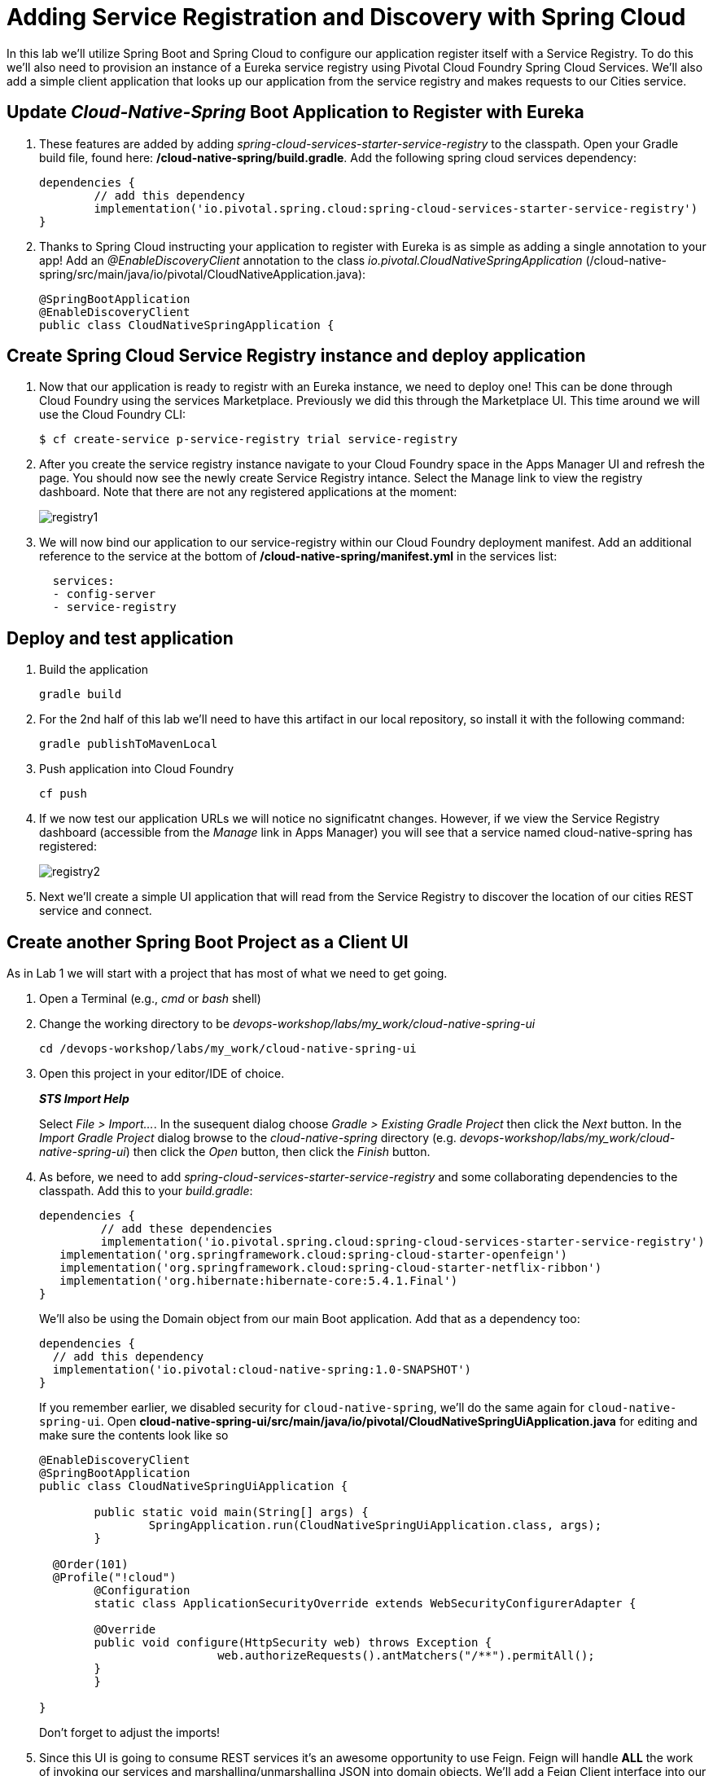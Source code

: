 = Adding Service Registration and Discovery with Spring Cloud

In this lab we'll utilize Spring Boot and Spring Cloud to configure our application register itself with a Service Registry.  To do this we'll also need to provision an instance of a Eureka service registry using Pivotal Cloud Foundry Spring Cloud Services.  We'll also add a simple client application that looks up our application from the service registry and makes requests to our Cities service.

== Update _Cloud-Native-Spring_ Boot Application to Register with Eureka

. These features are added by adding _spring-cloud-services-starter-service-registry_ to the classpath. Open your Gradle build file, found here: */cloud-native-spring/build.gradle*. Add the following spring cloud services dependency:
+
[source,groovy]
---------------------------------------------------------------------
dependencies {
	// add this dependency
	implementation('io.pivotal.spring.cloud:spring-cloud-services-starter-service-registry')
}

---------------------------------------------------------------------
+

. Thanks to Spring Cloud instructing your application to register with Eureka is as simple as adding a single annotation to your app! Add an _@EnableDiscoveryClient_ annotation to the class _io.pivotal.CloudNativeSpringApplication_ (/cloud-native-spring/src/main/java/io/pivotal/CloudNativeApplication.java):
+
[source,java]
---------------------------------------------------------------------
@SpringBootApplication
@EnableDiscoveryClient
public class CloudNativeSpringApplication {
---------------------------------------------------------------------


== Create Spring Cloud Service Registry instance and deploy application

. Now that our application is ready to registr with an Eureka instance, we need to deploy one!  This can be done through Cloud Foundry using the services Marketplace.  Previously we did this through the Marketplace UI. This time around we will use the Cloud Foundry CLI:
+
[source,bash]
---------------------------------------------------------------------
$ cf create-service p-service-registry trial service-registry
---------------------------------------------------------------------

. After you create the service registry instance navigate to your Cloud Foundry space in the Apps Manager UI and refresh the page.  You should now see the newly create Service Registry intance.  Select the Manage link to view the registry dashboard.  Note that there are not any registered applications at the moment:
+
image::images/registry1.jpg[]

. We will now bind our application to our service-registry within our Cloud Foundry deployment manifest.  Add an additional reference to the service at the bottom of */cloud-native-spring/manifest.yml* in the services list:
+
[source,yml]
---------------------------------------------------------------------
  services:
  - config-server
  - service-registry
---------------------------------------------------------------------


== Deploy and test application

. Build the application
+
[source,bash]
---------------------------------------------------------------------
gradle build
---------------------------------------------------------------------

. For the 2nd half of this lab we'll need to have this artifact in our local repository, so install it with the following command:
+
[source,bash]
---------------------------------------------------------------------
gradle publishToMavenLocal
---------------------------------------------------------------------

. Push application into Cloud Foundry
+
[source,bash]
---------------------------------------------------------------------
cf push
---------------------------------------------------------------------

. If we now test our application URLs we will notice no significatnt changes.  However, if we view the Service Registry dashboard (accessible from the _Manage_ link in Apps Manager) you will see that a service named cloud-native-spring has registered:
+
image::images/registry2.jpg[]

. Next we'll create a simple UI application that will read from the Service Registry to discover the location of our cities REST service and connect.


== Create another Spring Boot Project as a Client UI

As in Lab 1 we will start with a project that has most of what we need to get going.

. Open a Terminal (e.g., _cmd_ or _bash_ shell)

. Change the working directory to be _devops-workshop/labs/my_work/cloud-native-spring-ui_
+
  cd /devops-workshop/labs/my_work/cloud-native-spring-ui

. Open this project in your editor/IDE of choice.
+
*_STS Import Help_*
+
Select _File > Import…_. In the susequent dialog choose _Gradle > Existing Gradle Project_ then click the _Next_ button. In the _Import Gradle Project_ dialog browse to the _cloud-native-spring_ directory (e.g. _devops-workshop/labs/my_work/cloud-native-spring-ui_) then click the _Open_ button, then click the _Finish_ button.

. As before, we need to add _spring-cloud-services-starter-service-registry_ and some collaborating dependencies to the classpath.  Add this to your _build.gradle_:
+
[source,groovy]
---------------------------------------------------------------------
dependencies {
	 // add these dependencies
	 implementation('io.pivotal.spring.cloud:spring-cloud-services-starter-service-registry')
   implementation('org.springframework.cloud:spring-cloud-starter-openfeign')
   implementation('org.springframework.cloud:spring-cloud-starter-netflix-ribbon')
   implementation('org.hibernate:hibernate-core:5.4.1.Final')
}

---------------------------------------------------------------------
+
We'll also be using the Domain object from our main Boot application.  Add that as a dependency too:
+
[source,groovy]
---------------------------------------------------------------------
dependencies {
  // add this dependency
  implementation('io.pivotal:cloud-native-spring:1.0-SNAPSHOT')
}
---------------------------------------------------------------------
+
If you remember earlier, we disabled security for `cloud-native-spring`, we'll do the same again for `cloud-native-spring-ui`. Open *cloud-native-spring-ui/src/main/java/io/pivotal/CloudNativeSpringUiApplication.java* for editing and make sure the contents look like so
+
[source,java]
---------------------------------------------------------------------
@EnableDiscoveryClient
@SpringBootApplication
public class CloudNativeSpringUiApplication {

	public static void main(String[] args) {
		SpringApplication.run(CloudNativeSpringUiApplication.class, args);
	}

  @Order(101)
  @Profile("!cloud")
	@Configuration
	static class ApplicationSecurityOverride extends WebSecurityConfigurerAdapter {

    	@Override
    	public void configure(HttpSecurity web) throws Exception {
			  web.authorizeRequests().antMatchers("/**").permitAll();
    	}
	}

}
---------------------------------------------------------------------
+
Don't forget to adjust the imports!

. Since this UI is going to consume REST services it's an awesome opportunity to use Feign.  Feign will handle *ALL* the work of invoking our services and marshalling/unmarshalling JSON into domain objects.  We'll add a Feign Client interface into our app.  Take note of how Feign references the downstream service; it's only the name of the service it will lookup from Eureka Service Registry.  Create a new interface that resides in the same package as _CloudNativeSpringUiApplication_:
+
[source,java]
---------------------------------------------------------------------
package io.pivotal;

import org.springframework.cloud.openfeign.FeignClient;
import org.springframework.web.bind.annotation.GetMapping;
import org.springframework.hateoas.Resources;
import io.pivotal.domain.City;


@FeignClient(name = "https://cloud-native-spring")
public interface CityClient {

  @GetMapping(value="/cities", consumes="application/hal+json")
  Resources<City> getCities();
}
---------------------------------------------------------------------
+
We'll also need to add a few annotations to our Spring Boot application:
+
[source,java]
---------------------------------------------------------------------
@EnableFeignClients
@EnableDiscoveryClient
@SpringBootApplication
public class CloudNativeSpringUiApplication {
---------------------------------------------------------------------
+
Don't forget to add imports!

. Next we'll create a https://vaadin.com/docs/flow/Overview.html[Vaadin Flow] UI for rendering our data.  The point of this workshop isn't to go into detail on creating UIs; for now suffice to say that Vaadin is a great tool for quickly creating User Interfaces.  Our UI will consume our Feign client we just created.  Create the class _io.pivotal.AppUi_ (/cloud-native-spring-ui/src/main/java/io/pivotal/AppUi.java) and into it paste the following code:
+
[source,java]
---------------------------------------------------------------------
package io.pivotal;

import java.util.ArrayList;
import java.util.Collection;

import javax.annotation.PostConstruct;

import com.vaadin.flow.component.grid.Grid;
import com.vaadin.flow.component.orderedlayout.VerticalLayout;
import com.vaadin.flow.router.Route;
import com.vaadin.flow.server.PWA;
import com.vaadin.flow.theme.Theme;
import com.vaadin.flow.theme.material.Material;

import org.springframework.beans.factory.annotation.Autowired;

import io.pivotal.domain.City;

@Route("cities-ui")
@Theme(Material.class)
@PWA(name = "Cities UI, Vaadin Flow with Spring", shortName = "Cities UI")
public class CitiesUI extends VerticalLayout {

    private static final long serialVersionUID = 1L;

    private final CityClient client;

    @Autowired
    public CitiesUI(CityClient client) {
        this.client = client;
    }

    @PostConstruct
    protected void init() {
        Grid<City> grid = new Grid<>(City.class);
        Collection<City> cities = new ArrayList<>();
        // fetch cities from back-end service
        client.getCities().forEach(cities::add);
        grid.setItems(cities);
        // influence order of column headers for display
        grid.setColumns("id", "name", "county", "stateCode", "postalCode", "latitude", "longitude");
        add(grid);
    }
}
---------------------------------------------------------------------
. We'll also want to give our UI App a name so that it can register properly with Eureka and potentially use cloud config in the future.  Add the following configuration to */cloud-native-spring-ui/src/main/resources/bootstrap.yml*:
+
[source,yml]
---------------------------------------------------------------------
spring:
  application:
    name: cloud-native-spring-ui
---------------------------------------------------------------------

== Deploy and test application

. Build the application.  We have to skip the tests otherwise we may fail because of having 2 spring boot apps on the classpath
+
[source,bash]
---------------------------------------------------------------------
gradle build -x test
---------------------------------------------------------------------
+
-> Note that we're skipping tests here (because we now have a dependency on a running instance of _cloud-native-spring_).

. Create an application manifest in the root folder /cloud-native-spring-ui
+
$ touch manifest.yml

. Add application metadata
+
[source, bash]
---------------------------------------------------------------------
---
applications:
- name: cloud-native-spring-ui
  memory: 1024M
  random-route: true
  instances: 1
  path: ./build/libs/cloud-native-spring-ui-1.0-SNAPSHOT-exec.jar
  buildpacks:
  - java_buildpack_offline
  stack: cflinuxfs3
  timeout: 180 # to give time for the data to import
  env:
    JAVA_OPTS: -Djava.security.egd=file:///dev/urandom
  services:
  - service-registry
---------------------------------------------------------------------

. Push application into Cloud Foundry
+
[source,bash]
---------------------------------------------------------------------
cf push
---------------------------------------------------------------------

. Test your application by navigating to the `/cities-ui` endpoint, which will invoke the Vaadin UI.  You should now see a table listing the first set of rows returned from the cities microservice:
+
image::images/ui.jpg[]

. From a commandline stop the cloud-native-spring microservice (the original City service, not the new UI)
+
[source,bash]
---------------------------------------------------------------------
cf stop cloud-native-spring
---------------------------------------------------------------------
. Refresh the UI app.
+
*What happens?*
+
Now you get a nasty error that is not very user friendly!
+
-> Next we'll learn how to make our UI Application more resilient in the case that our downstream services are unavailable.
